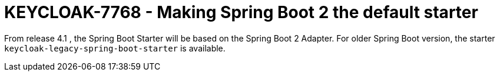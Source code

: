 = KEYCLOAK-7768 - Making Spring Boot 2 the default starter

From release 4.1 , the Spring Boot Starter will be based on the Spring Boot 2 Adapter. For older Spring Boot version, the starter `keycloak-legacy-spring-boot-starter` is available.

